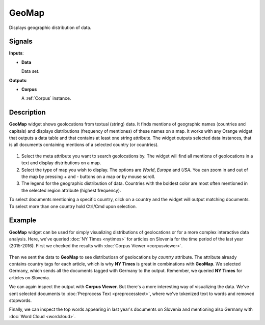 ======
GeoMap
======

.. figure:: icons/geomap.png

Displays geographic distribution of data. 

Signals
-------

**Inputs**:

-  **Data**

   Data set.

**Outputs**:

-  **Corpus**

   A :ref:`Corpus` instance.

Description
-----------

**GeoMap** widget shows geolocations from textual (string) data. It finds mentions of geographic names (countries and capitals) and displays distributions (frequency of mentiones) of these names on a map. It works with any Orange widget that outputs a data table and that contains at least one string attribute. The widget outputs selected data instances, that is all documents containing mentions of a selected country (or countries).

.. figure:: images/GeoMap-stamped.png

1. Select the meta attribute you want to search geolocations by. The widget will find all mentions of geolocations in a text and display distributions on a map.
2. Select the type of map you wish to display. The options are *World*, *Europe* and *USA*. You can zoom in and out of the map by pressing + and - buttons on a map or by mouse scroll.
3. The legend for the geographic distribution of data. Countries with the boldest color are most often mentioned in the selected region attribute (highest frequency).

To select documents mentioning a specific country, click on a country and the widget will output matching documents. To select more than one country hold Ctrl/Cmd upon selection.

Example
-------

**GeoMap** widget can be used for simply visualizing distributions of geolocations or for a more complex interactive data analysis. Here, we've queried :doc:`NY Times <nytimes>` for articles on Slovenia for the time period of the last year (2015-2016). First we checked the results with :doc:`Corpus Viewer <corpusviewer>`.

.. figure:: images/GeoMap-Example.png

Then we sent the data to **GeoMap** to see distributiosn of geolocations by *country* attribute. The attribute already contains country tags for each article, which is why **NY Times** is great in combinations with **GeoMap**. We selected Germany, which sends all the documents tagged with Germany to the output. Remember, we queried **NY Times** for articles on Slovenia.

We can again inspect the output with **Corpus Viewer**. But there's a more interesting way of visualizing the data. We've sent selected documents to :doc:`Preprocess Text <preprocesstext>`, where we've tokenized text to words and removed stopwords.

Finally, we can inspect the top words appearing in last year's documents on Slovenia and mentioning also Germany with :doc:`Word Cloud <wordcloud>`.
